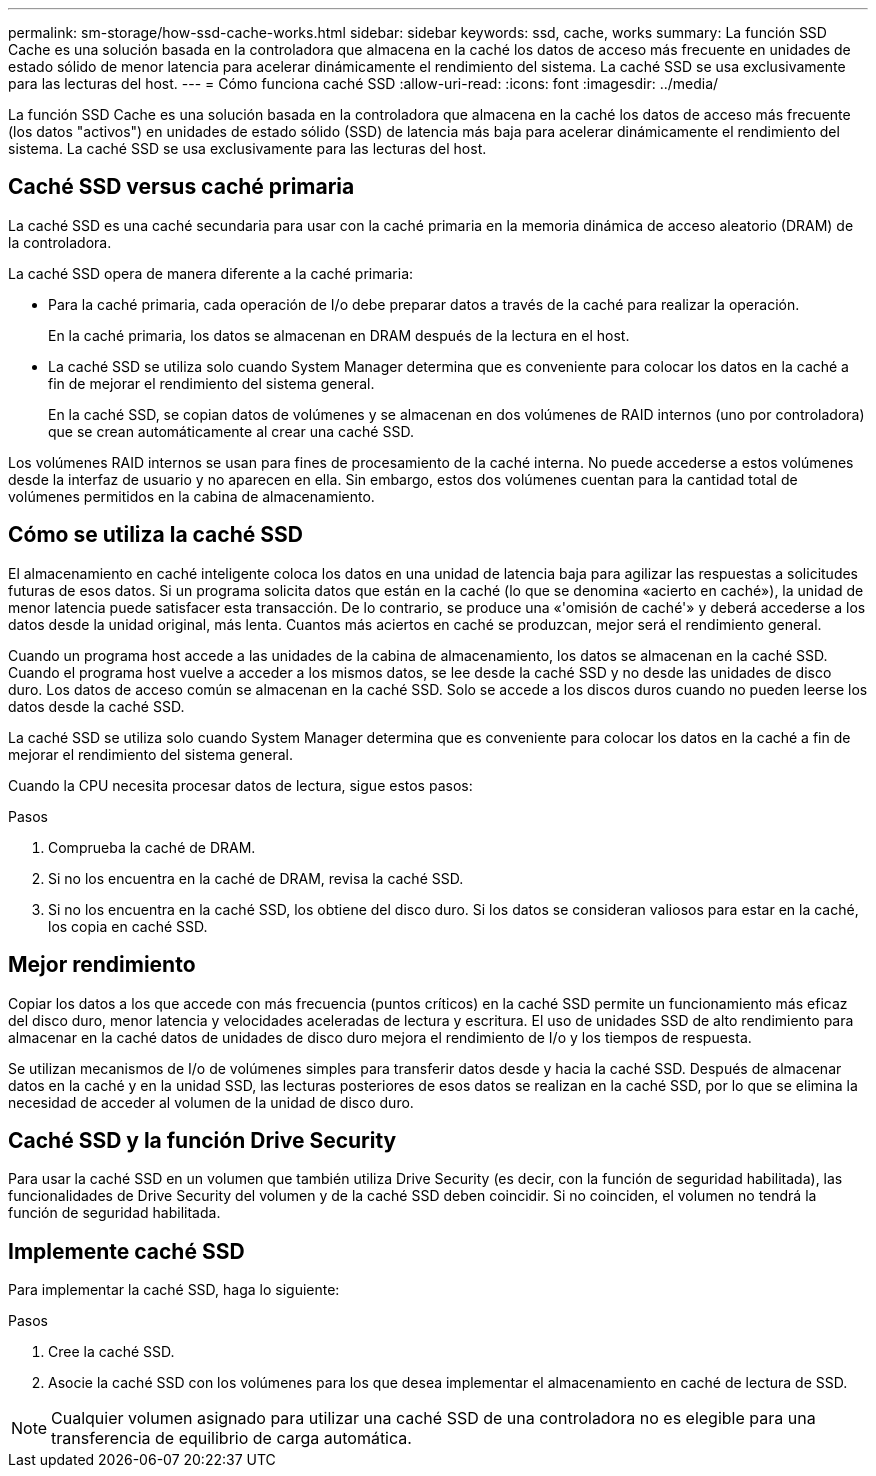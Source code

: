 ---
permalink: sm-storage/how-ssd-cache-works.html 
sidebar: sidebar 
keywords: ssd, cache, works 
summary: La función SSD Cache es una solución basada en la controladora que almacena en la caché los datos de acceso más frecuente en unidades de estado sólido de menor latencia para acelerar dinámicamente el rendimiento del sistema. La caché SSD se usa exclusivamente para las lecturas del host. 
---
= Cómo funciona caché SSD
:allow-uri-read: 
:icons: font
:imagesdir: ../media/


[role="lead"]
La función SSD Cache es una solución basada en la controladora que almacena en la caché los datos de acceso más frecuente (los datos "activos") en unidades de estado sólido (SSD) de latencia más baja para acelerar dinámicamente el rendimiento del sistema. La caché SSD se usa exclusivamente para las lecturas del host.



== Caché SSD versus caché primaria

La caché SSD es una caché secundaria para usar con la caché primaria en la memoria dinámica de acceso aleatorio (DRAM) de la controladora.

La caché SSD opera de manera diferente a la caché primaria:

* Para la caché primaria, cada operación de I/o debe preparar datos a través de la caché para realizar la operación.
+
En la caché primaria, los datos se almacenan en DRAM después de la lectura en el host.

* La caché SSD se utiliza solo cuando System Manager determina que es conveniente para colocar los datos en la caché a fin de mejorar el rendimiento del sistema general.
+
En la caché SSD, se copian datos de volúmenes y se almacenan en dos volúmenes de RAID internos (uno por controladora) que se crean automáticamente al crear una caché SSD.



Los volúmenes RAID internos se usan para fines de procesamiento de la caché interna. No puede accederse a estos volúmenes desde la interfaz de usuario y no aparecen en ella. Sin embargo, estos dos volúmenes cuentan para la cantidad total de volúmenes permitidos en la cabina de almacenamiento.



== Cómo se utiliza la caché SSD

El almacenamiento en caché inteligente coloca los datos en una unidad de latencia baja para agilizar las respuestas a solicitudes futuras de esos datos. Si un programa solicita datos que están en la caché (lo que se denomina «acierto en caché»), la unidad de menor latencia puede satisfacer esta transacción. De lo contrario, se produce una «'omisión de caché'» y deberá accederse a los datos desde la unidad original, más lenta. Cuantos más aciertos en caché se produzcan, mejor será el rendimiento general.

Cuando un programa host accede a las unidades de la cabina de almacenamiento, los datos se almacenan en la caché SSD. Cuando el programa host vuelve a acceder a los mismos datos, se lee desde la caché SSD y no desde las unidades de disco duro. Los datos de acceso común se almacenan en la caché SSD. Solo se accede a los discos duros cuando no pueden leerse los datos desde la caché SSD.

La caché SSD se utiliza solo cuando System Manager determina que es conveniente para colocar los datos en la caché a fin de mejorar el rendimiento del sistema general.

Cuando la CPU necesita procesar datos de lectura, sigue estos pasos:

.Pasos
. Comprueba la caché de DRAM.
. Si no los encuentra en la caché de DRAM, revisa la caché SSD.
. Si no los encuentra en la caché SSD, los obtiene del disco duro. Si los datos se consideran valiosos para estar en la caché, los copia en caché SSD.




== Mejor rendimiento

Copiar los datos a los que accede con más frecuencia (puntos críticos) en la caché SSD permite un funcionamiento más eficaz del disco duro, menor latencia y velocidades aceleradas de lectura y escritura. El uso de unidades SSD de alto rendimiento para almacenar en la caché datos de unidades de disco duro mejora el rendimiento de I/o y los tiempos de respuesta.

Se utilizan mecanismos de I/o de volúmenes simples para transferir datos desde y hacia la caché SSD. Después de almacenar datos en la caché y en la unidad SSD, las lecturas posteriores de esos datos se realizan en la caché SSD, por lo que se elimina la necesidad de acceder al volumen de la unidad de disco duro.



== Caché SSD y la función Drive Security

Para usar la caché SSD en un volumen que también utiliza Drive Security (es decir, con la función de seguridad habilitada), las funcionalidades de Drive Security del volumen y de la caché SSD deben coincidir. Si no coinciden, el volumen no tendrá la función de seguridad habilitada.



== Implemente caché SSD

Para implementar la caché SSD, haga lo siguiente:

.Pasos
. Cree la caché SSD.
. Asocie la caché SSD con los volúmenes para los que desea implementar el almacenamiento en caché de lectura de SSD.


[NOTE]
====
Cualquier volumen asignado para utilizar una caché SSD de una controladora no es elegible para una transferencia de equilibrio de carga automática.

====